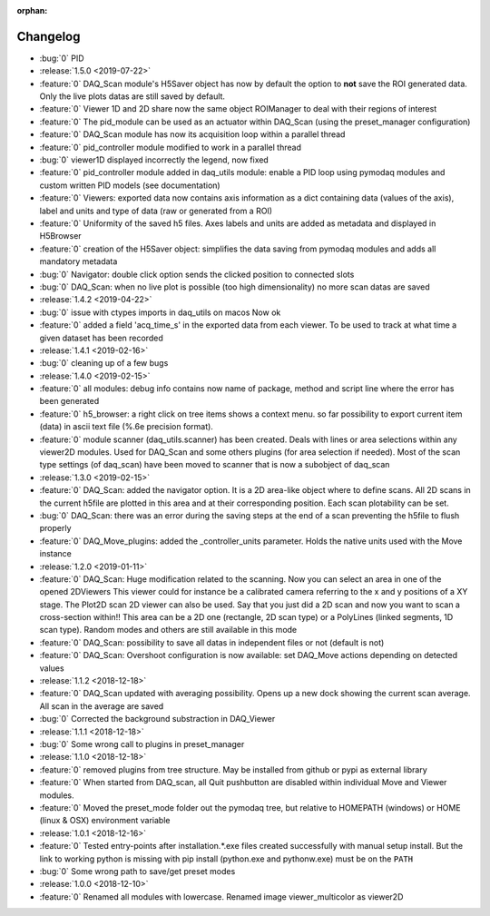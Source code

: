 :orphan:

=========
Changelog
=========

* :bug:`0` PID
* :release:`1.5.0 <2019-07-22>`
* :feature:`0` DAQ_Scan module's H5Saver object has now by default the option to **not** save the ROI generated data.
  Only the live plots datas are still saved by default.
* :feature:`0` Viewer 1D and 2D share now the same object ROIManager to deal with their regions of interest
* :feature:`0` The pid_module can be used as an actuator within DAQ_Scan (using the preset_manager configuration)
* :feature:`0` DAQ_Scan module has now its acquisition loop within a parallel thread
* :feature:`0` pid_controller module modified to work in a parallel thread
* :bug:`0` viewer1D displayed incorrectly the legend, now fixed
* :feature:`0` pid_controller module added in daq_utils module: enable a PID loop using pymodaq modules and custom
  written PID models (see documentation)
* :feature:`0` Viewers: exported data now contains axis information as a dict containing data (values of the axis),
  label and units and type of data (raw or generated from a ROI)
* :feature:`0` Uniformity of the saved h5 files. Axes labels and units are added as metadata and displayed in H5Browser
* :feature:`0` creation of the H5Saver object: simplifies the data saving from pymodaq modules and adds all mandatory metadata
* :bug:`0` Navigator: double click option sends the clicked position to connected slots
* :bug:`0` DAQ_Scan: when no live plot is possible (too high dimensionality) no more scan datas are saved
* :release:`1.4.2 <2019-04-22>`
* :bug:`0` issue with ctypes imports in daq_utils on macos Now ok
* :feature:`0` added a field 'acq_time_s' in the exported data from each viewer. To be used to track at what time a
  given dataset has been recorded
* :release:`1.4.1 <2019-02-16>`
* :bug:`0` cleaning up of a few bugs
* :release:`1.4.0 <2019-02-15>`
* :feature:`0` all modules: debug info contains now name of package, method and script line where the error has been generated
* :feature:`0` h5_browser: a right click on tree items shows a context menu. so far possibility to export current item (data)
  in ascii text file (%.6e precision format).
* :feature:`0` module scanner (daq_utils.scanner) has been created. Deals with lines or area selections within any viewer2D modules. Used for DAQ_Scan
  and some others plugins (for area selection if needed). Most of the scan type settings (of daq_scan) have been moved to scanner
  that is now a subobject of daq_scan
* :release:`1.3.0 <2019-02-15>`
* :feature:`0` DAQ_Scan: added the navigator option. It is a 2D area-like object where to define scans. All 2D scans in the current h5file
  are plotted in this area and at their corresponding position. Each scan plotability can be set.
* :bug:`0` DAQ_Scan: there was an error during the saving steps at the end of a scan preventing the h5file to flush properly
* :feature:`0` DAQ_Move_plugins: added the _controller_units parameter. Holds the native units used with the Move instance
* :release:`1.2.0 <2019-01-11>`
* :feature:`0` DAQ_Scan: Huge modification related to the scanning. Now you can select an area in one of the opened 2DViewers
  This viewer could for instance be a calibrated camera referring to the x and y positions of a XY stage. The Plot2D scan 2D viewer
  can also be used. Say that you just did a 2D scan and now you want to scan a cross-section within!!
  This area can be a 2D one (rectangle, 2D scan type) or a PolyLines (linked segments, 1D scan type). Random modes and
  others are still available in this mode
* :feature:`0` DAQ_Scan: possibility to save all datas in independent files or not (default is not)
* :feature:`0` DAQ_Scan: Overshoot configuration is now available: set DAQ_Move actions depending on detected values
* :release:`1.1.2 <2018-12-18>`
* :feature:`0` DAQ_Scan updated with averaging possibility. Opens up a new dock showing the current scan average. All scan in the average are saved
* :bug:`0` Corrected the background substraction in DAQ_Viewer
* :release:`1.1.1 <2018-12-18>`
* :bug:`0` Some wrong call to plugins in preset_manager
* :release:`1.1.0 <2018-12-18>`
* :feature:`0` removed plugins from tree structure. May be installed from github or pypi as external library
* :feature:`0` When started from DAQ_scan, all Quit pushbutton are disabled within individual Move and Viewer modules.
* :feature:`0` Moved the preset_mode folder out the pymodaq tree, but relative to HOMEPATH (windows) or HOME (linux & OSX) environment variable
* :release:`1.0.1 <2018-12-16>`
* :feature:`0` Tested entry-points after installation.*.exe files created successfully with manual setup install.
  But the link to working python is missing with pip install (python.exe and pythonw.exe) must be on the ``PATH``
* :bug:`0` Some wrong path to save/get preset modes
* :release:`1.0.0 <2018-12-10>`
* :feature:`0` Renamed all modules with lowercase. Renamed image viewer_multicolor as viewer2D


